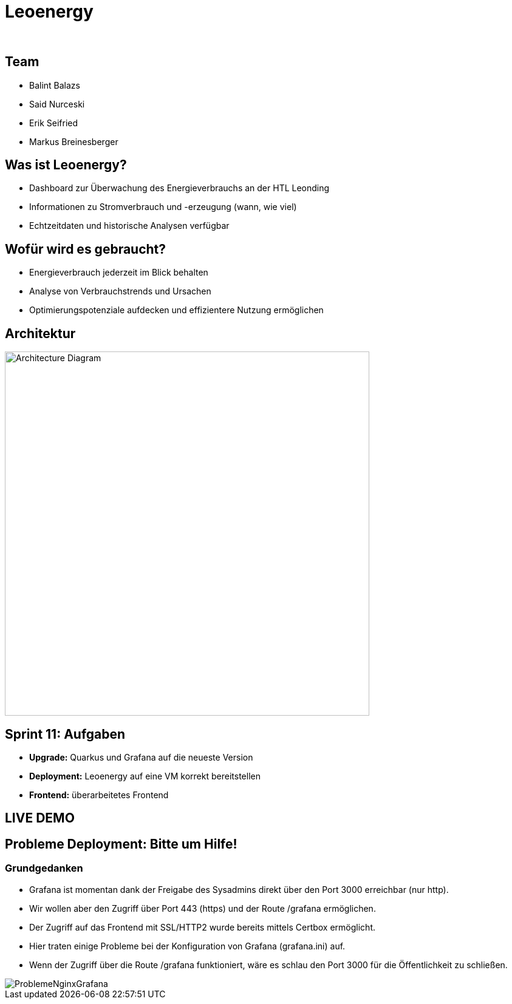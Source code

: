 :revealjs_theme: white
:revealjs_history: true
:imagesdir: images
:revealjs_center: true
:title-slide-transition: zoom
:title-slide-transition-speed: fast
:title-slide-background-image: htlleonding.jpg
:title-slide-image: logo.png

[.title]
= Leoenergy
:author:
:date: 2024

[.font-xx-large]
== Team
* Balint Balazs
* Said Nurceski
* Erik Seifried
* Markus Breinesberger

== Was ist Leoenergy?

* Dashboard zur Überwachung des Energieverbrauchs an der HTL Leonding
* Informationen zu Stromverbrauch und -erzeugung (wann, wie viel)
* Echtzeitdaten und historische Analysen verfügbar

== Wofür wird es gebraucht?

* Energieverbrauch jederzeit im Blick behalten
* Analyse von Verbrauchstrends und Ursachen
* Optimierungspotenziale aufdecken und effizientere Nutzung ermöglichen

== Architektur

[.centered]
image::architecture.png[Architecture Diagram, 600, center]

== Sprint 11: Aufgaben

* **Upgrade:** Quarkus und Grafana auf die neueste Version
* **Deployment:** Leoenergy auf eine VM korrekt bereitstellen
* **Frontend:** überarbeitetes Frontend


== LIVE DEMO

== Probleme Deployment: Bitte um Hilfe!

=== Grundgedanken
* Grafana ist momentan dank der Freigabe des Sysadmins direkt über den Port 3000 erreichbar (nur http).
* Wir wollen aber den Zugriff über Port 443 (https) und der Route /grafana ermöglichen.
* Der Zugriff auf das Frontend mit SSL/HTTP2 wurde bereits mittels Certbox ermöglicht.
* Hier traten einige Probleme bei der Konfiguration von Grafana (grafana.ini) auf.
* Wenn der Zugriff über die Route /grafana funktioniert, wäre es schlau den Port 3000 für die Öffentlichkeit zu schließen.

image::ProblemeNginxGrafana.jpg[]